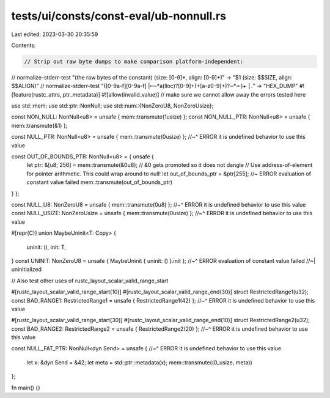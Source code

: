 tests/ui/consts/const-eval/ub-nonnull.rs
========================================

Last edited: 2023-03-30 20:35:59

Contents:

.. code-block:: rs

    // Strip out raw byte dumps to make comparison platform-independent:
// normalize-stderr-test "(the raw bytes of the constant) \(size: [0-9]*, align: [0-9]*\)" -> "$1 (size: $$SIZE, align: $$ALIGN)"
// normalize-stderr-test "([0-9a-f][0-9a-f] |╾─*a(lloc)?[0-9]+(\+[a-z0-9]+)?─*╼ )+ *│.*" -> "HEX_DUMP"
#![feature(rustc_attrs, ptr_metadata)]
#![allow(invalid_value)] // make sure we cannot allow away the errors tested here

use std::mem;
use std::ptr::NonNull;
use std::num::{NonZeroU8, NonZeroUsize};

const NON_NULL: NonNull<u8> = unsafe { mem::transmute(1usize) };
const NON_NULL_PTR: NonNull<u8> = unsafe { mem::transmute(&1) };

const NULL_PTR: NonNull<u8> = unsafe { mem::transmute(0usize) };
//~^ ERROR it is undefined behavior to use this value

const OUT_OF_BOUNDS_PTR: NonNull<u8> = { unsafe {
    let ptr: &[u8; 256] = mem::transmute(&0u8); // &0 gets promoted so it does not dangle
    // Use address-of-element for pointer arithmetic. This could wrap around to null!
    let out_of_bounds_ptr = &ptr[255]; //~ ERROR evaluation of constant value failed
    mem::transmute(out_of_bounds_ptr)
} };

const NULL_U8: NonZeroU8 = unsafe { mem::transmute(0u8) };
//~^ ERROR it is undefined behavior to use this value
const NULL_USIZE: NonZeroUsize = unsafe { mem::transmute(0usize) };
//~^ ERROR it is undefined behavior to use this value

#[repr(C)]
union MaybeUninit<T: Copy> {
    uninit: (),
    init: T,
}
const UNINIT: NonZeroU8 = unsafe { MaybeUninit { uninit: () }.init };
//~^ ERROR evaluation of constant value failed
//~| uninitialized

// Also test other uses of rustc_layout_scalar_valid_range_start

#[rustc_layout_scalar_valid_range_start(10)]
#[rustc_layout_scalar_valid_range_end(30)]
struct RestrictedRange1(u32);
const BAD_RANGE1: RestrictedRange1 = unsafe { RestrictedRange1(42) };
//~^ ERROR it is undefined behavior to use this value

#[rustc_layout_scalar_valid_range_start(30)]
#[rustc_layout_scalar_valid_range_end(10)]
struct RestrictedRange2(u32);
const BAD_RANGE2: RestrictedRange2 = unsafe { RestrictedRange2(20) };
//~^ ERROR it is undefined behavior to use this value

const NULL_FAT_PTR: NonNull<dyn Send> = unsafe {
//~^ ERROR it is undefined behavior to use this value
    let x: &dyn Send = &42;
    let meta = std::ptr::metadata(x);
    mem::transmute((0_usize, meta))
};

fn main() {}


